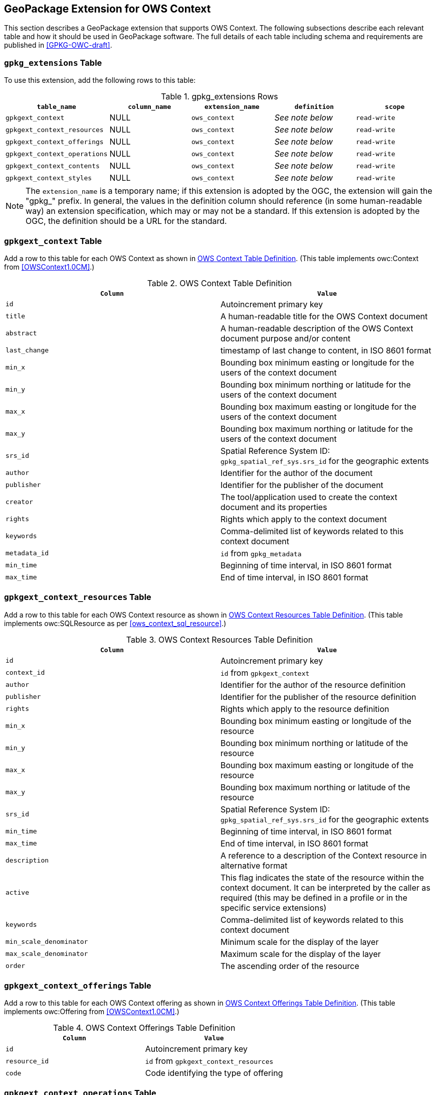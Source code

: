 [[GeoPackageClause]]
== GeoPackage Extension for OWS Context
This section describes a GeoPackage extension that supports OWS Context. The following subsections describe each relevant table and how it should be used in GeoPackage software. The full details of each table including schema and requirements are published in <<GPKG-OWC-draft>>.

=== `gpkg_extensions` Table
To use this extension, add the following rows to this table:

[[gpkg_extensions_table]]
.gpkg_extensions Rows
[cols=",,,,",options="header",]
|=======================================================================
|`table_name` |`column_name` | `extension_name` | `definition` | `scope`
|`gpkgext_context`| NULL | `ows_context`| _See note below_| `read-write`
|`gpkgext_context_resources`| NULL | `ows_context`| _See note below_| `read-write`
|`gpkgext_context_offerings`| NULL | `ows_context`| _See note below_| `read-write`
|`gpkgext_context_operations`| NULL | `ows_context`| _See note below_| `read-write`
|`gpkgext_context_contents`| NULL | `ows_context`| _See note below_| `read-write`
|`gpkgext_context_styles`| NULL | `ows_context`| _See note below_| `read-write`
|=======================================================================

[NOTE]
====
The `extension_name` is a temporary name; if this extension is adopted by the OGC, the extension will gain the "gpkg_" prefix.
In general, the values in the definition column should reference (in some human-readable way) an extension specification, which may or may not be a standard. If this extension is adopted by the OGC, the definition should be a URL for the standard. 
====

=== `gpkgext_context` Table
Add a row to this table for each OWS Context as shown in <<gpkgext_context_table>>. (This table implements owc:Context from <<OWSContext1.0CM>>.)

[[gpkgext_context_table]]
.OWS Context Table Definition
[cols=",",options="header",]
|=======================================================================
|`Column` |`Value`
|`id` | Autoincrement primary key
|`title` | A human-readable title for the OWS Context document
|`abstract` | A human-readable description of the OWS Context document purpose and/or content
|`last_change` | timestamp of last change to content, in ISO 8601 format
|`min_x` | Bounding box minimum easting or longitude for the users of the context document
|`min_y` | Bounding box minimum northing or latitude for the users of the context document 
|`max_x` | Bounding box maximum easting or longitude for the users of the context document |`max_y` | Bounding box maximum northing or latitude for the users of the context document |`srs_id` | Spatial Reference System ID: `gpkg_spatial_ref_sys.srs_id` for the geographic extents
|`author` | Identifier for the author of the document
|`publisher` | Identifier for the publisher of the document
|`creator` | The tool/application used to create the context document and its properties
|`rights` | Rights which apply to the context document
|`keywords` | Comma-delimited list of keywords related to this context document
|`metadata_id` | `id` from `gpkg_metadata`
|`min_time` | Beginning of time interval, in ISO 8601 format
|`max_time` | End of time interval, in ISO 8601 format
|=======================================================================

=== `gpkgext_context_resources` Table
Add a row to this table for each OWS Context resource as shown in <<gpkgext_context_resources_table>>. (This table implements owc:SQLResource as per <<ows_context_sql_resource>>.)

[[gpkgext_context_resources_table]]
.OWS Context Resources Table Definition
[cols=",",options="header",]
|=======================================================================
|`Column` |`Value`
|`id` | Autoincrement primary key
|`context_id` | `id` from `gpkgext_context`
|`author` | Identifier for the author of the resource definition
|`publisher` | Identifier for the publisher of the resource definition
|`rights` | Rights which apply to the resource definition
|`min_x` | Bounding box minimum easting or longitude of the resource
|`min_y` | Bounding box minimum northing or latitude of the resource
|`max_x` | Bounding box maximum easting or longitude of the resource
|`max_y` | Bounding box maximum northing or latitude of the resource
|`srs_id` | Spatial Reference System ID: `gpkg_spatial_ref_sys.srs_id` for the geographic extents
|`min_time` | Beginning of time interval, in ISO 8601 format
|`max_time` | End of time interval, in ISO 8601 format
|`description` | A reference to a description of the Context resource in alternative format
|`active` | This flag indicates the state of the resource within the context document. It can be interpreted by the caller as required (this may be defined in a profile or in the specific service extensions)
|`keywords` | Comma-delimited list of keywords related to this context document
|`min_scale_denominator` | Minimum scale for the display of the layer
|`max_scale_denominator` | Maximum scale for the display of the layer
|`order` | The ascending order of the resource
|=======================================================================

=== `gpkgext_context_offerings` Table
Add a row to this table for each OWS Context offering as shown in <<gpkgext_context_offerings_table>>. (This table implements owc:Offering from <<OWSContext1.0CM>>.)

[[gpkgext_context_offerings_table]]
.OWS Context Offerings Table Definition
[cols=",",options="header",]
|=======================================================================
|`Column` |`Value`
|`id` | Autoincrement primary key
|`resource_id` | `id` from `gpkgext_context_resources`
|`code`   | Code identifying the type of offering   
|=======================================================================

=== `gpkgext_context_operations` Table
Add a row to this table for each OWS Context offering as shown in <<gpkgext_context_operations_table>>. (This table implements owc:Operation from <<OWSContext1.0CM>>.)

[[gpkgext_context_operations_table]]
.OWS Context Operations Table Definition
[cols=",,options="header",]
|=======================================================================
|`Column` |`Value`
|`id` | Autoincrement primary key
|`offering_id` | `id` from `gpkgext_context_offerings`
|`code`   | Code identifying the type of operation   
|`method`   | Name of operation method request   
|`type`   | MIMEType of the return result   
|`requestURL`   | Service Request URL   
|`request`   | Optional request body content   
|`result`   | Result of the operation   
|=======================================================================

==== Use with GeoPackage Content
To refer to a GeoPackage through an OWS Context stored in a GeoPackage, use the values listed in <<gpkgext_context_operations_gpkg>>.

[[gpkgext_context_operations_gpkg]]
.OWS Context Operations For GeoPackage
[cols=",,options="header",]
|=======================================================================
|`Column` |`Value`
|`code`   | `SELECT`   
|`method`   | `SQL`   
|`type`   | `SQL`   
|`request`   | NULL   
|`result`   | NULL   
|=======================================================================

==== Use with Other Types of Content
OGC Web Services can be encoded in a GeoPackage-based OWS Context. The service type is determined by the `code` of `gpkgext_context_offerings`. The OWS Context Encoding Standard currently supports `WMS`, `WFS`, `WCS`, `WPS`, `CSW`, and `WMTS`. The `method`, `type`, `request`, and `result` columns are consistent with the other OWS Context Encodings (see <<OWSContext1.0Atom>> or <<OWSContext1.0GeoJSON>>).

[NOTE]
====
The GeoPackage producer has the responsibility to ensure that the recipient is able to handle the stored content in an appropriate manner.
====

=== `gpkgext_context_contents` Table
For each offering representing RDBMS-based content, add a row to this table for each OWS Context operation as shown in <<gpkgext_context_contents_table>>. This row represents the contents of the offering. (This table implements owc:SQLContent as per <<owc_sql_content>>.)

[[gpkgext_context_contents_table]]
.OWS Context Contents Table Definition
[cols=",",options="header",]
|=======================================================================
|`Column` |`Value`
|`id` | Autoincrement primary key
|`operation_id` | `id` from `gpkgext_context_operations`
|`from`   | A single table or view name   
|`query`   | The actual SQL query   
|=======================================================================

=== `gpkgext_context_styles` Table
The definition for this table is TBD. (It will implement owc:StyleSet from <<OWSContext1.0CM>>.)